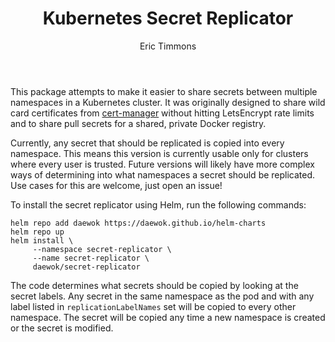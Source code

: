 #+TITLE: Kubernetes Secret Replicator
#+AUTHOR: Eric Timmons

This package attempts to make it easier to share secrets between multiple
namespaces in a Kubernetes cluster. It was originally designed to share wild
card certificates from [[https://github.com/jetstack/cert-manager/][cert-manager]] without hitting LetsEncrypt rate limits and
to share pull secrets for a shared, private Docker registry.

Currently, any secret that should be replicated is copied into every
namespace. This means this version is currently usable only for clusters where
every user is trusted. Future versions will likely have more complex ways of
determining into what namespaces a secret should be replicated. Use cases for
this are welcome, just open an issue!

To install the secret replicator using Helm, run the following commands:

#+begin_src shell
  helm repo add daewok https://daewok.github.io/helm-charts
  helm repo up
  helm install \
       --namespace secret-replicator \
       --name secret-replicator \
       daewok/secret-replicator
#+end_src

The code determines what secrets should be copied by looking at the secret
labels. Any secret in the same namespace as the pod and with any label listed in
~replicationLabelNames~ set will be copied to every other namespace. The secret
will be copied any time a new namespace is created or the secret is modified.
